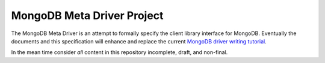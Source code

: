 ===========================
MongoDB Meta Driver Project
===========================

The MongoDB Meta Driver is an attempt to formally specify the client
library interface for MongoDB. Eventually the documents and this
specification will enhance and replace the current `MongoDB
driver writing tutorial <http://www.mongodb.org/display/DOCS/Writing+Drivers+and+Tools>`_.

In the mean time consider *all* content in this repository incomplete,
draft, and non-final.
